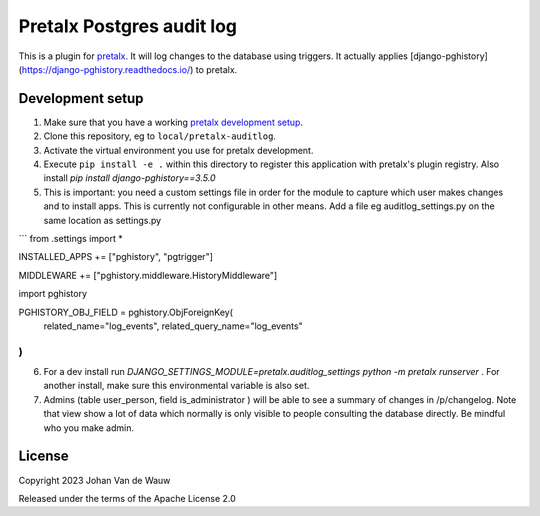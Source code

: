 Pretalx Postgres audit log
==========================

This is a plugin for `pretalx`_. It will log changes to the database using triggers. It actually applies [django-pghistory](https://django-pghistory.readthedocs.io/) to pretalx.

Development setup
-----------------

1. Make sure that you have a working `pretalx development setup`_.

2. Clone this repository, eg to ``local/pretalx-auditlog``.

3. Activate the virtual environment you use for pretalx development.

4. Execute ``pip install -e .`` within this directory to register this application with pretalx's plugin registry. Also install `pip install django-pghistory==3.5.0`

5. This is important: you need a custom settings file in order for the module to capture which user makes changes and to install apps. This is currently not configurable in other means. 
   Add a file eg auditlog_settings.py on the same location as settings.py

```
from .settings import *

INSTALLED_APPS += ["pghistory", "pgtrigger"]

MIDDLEWARE += ["pghistory.middleware.HistoryMiddleware"]

import pghistory

PGHISTORY_OBJ_FIELD = pghistory.ObjForeignKey(
    related_name="log_events", related_query_name="log_events"
)
```
6. For a dev install run `DJANGO_SETTINGS_MODULE=pretalx.auditlog_settings python -m pretalx runserver` . For another install, make sure this environmental variable is also set.

7. Admins (table user_person, field is_administrator ) will be able to see a summary of changes in /p/changelog. Note that view show a lot of data which normally is only visible to people consulting the database directly. Be mindful who you make admin.


License
-------

Copyright 2023 Johan Van de Wauw

Released under the terms of the Apache License 2.0


.. _pretalx: https://github.com/pretalx/pretalx
.. _pretalx development setup: https://docs.pretalx.org/en/latest/developer/setup.html
